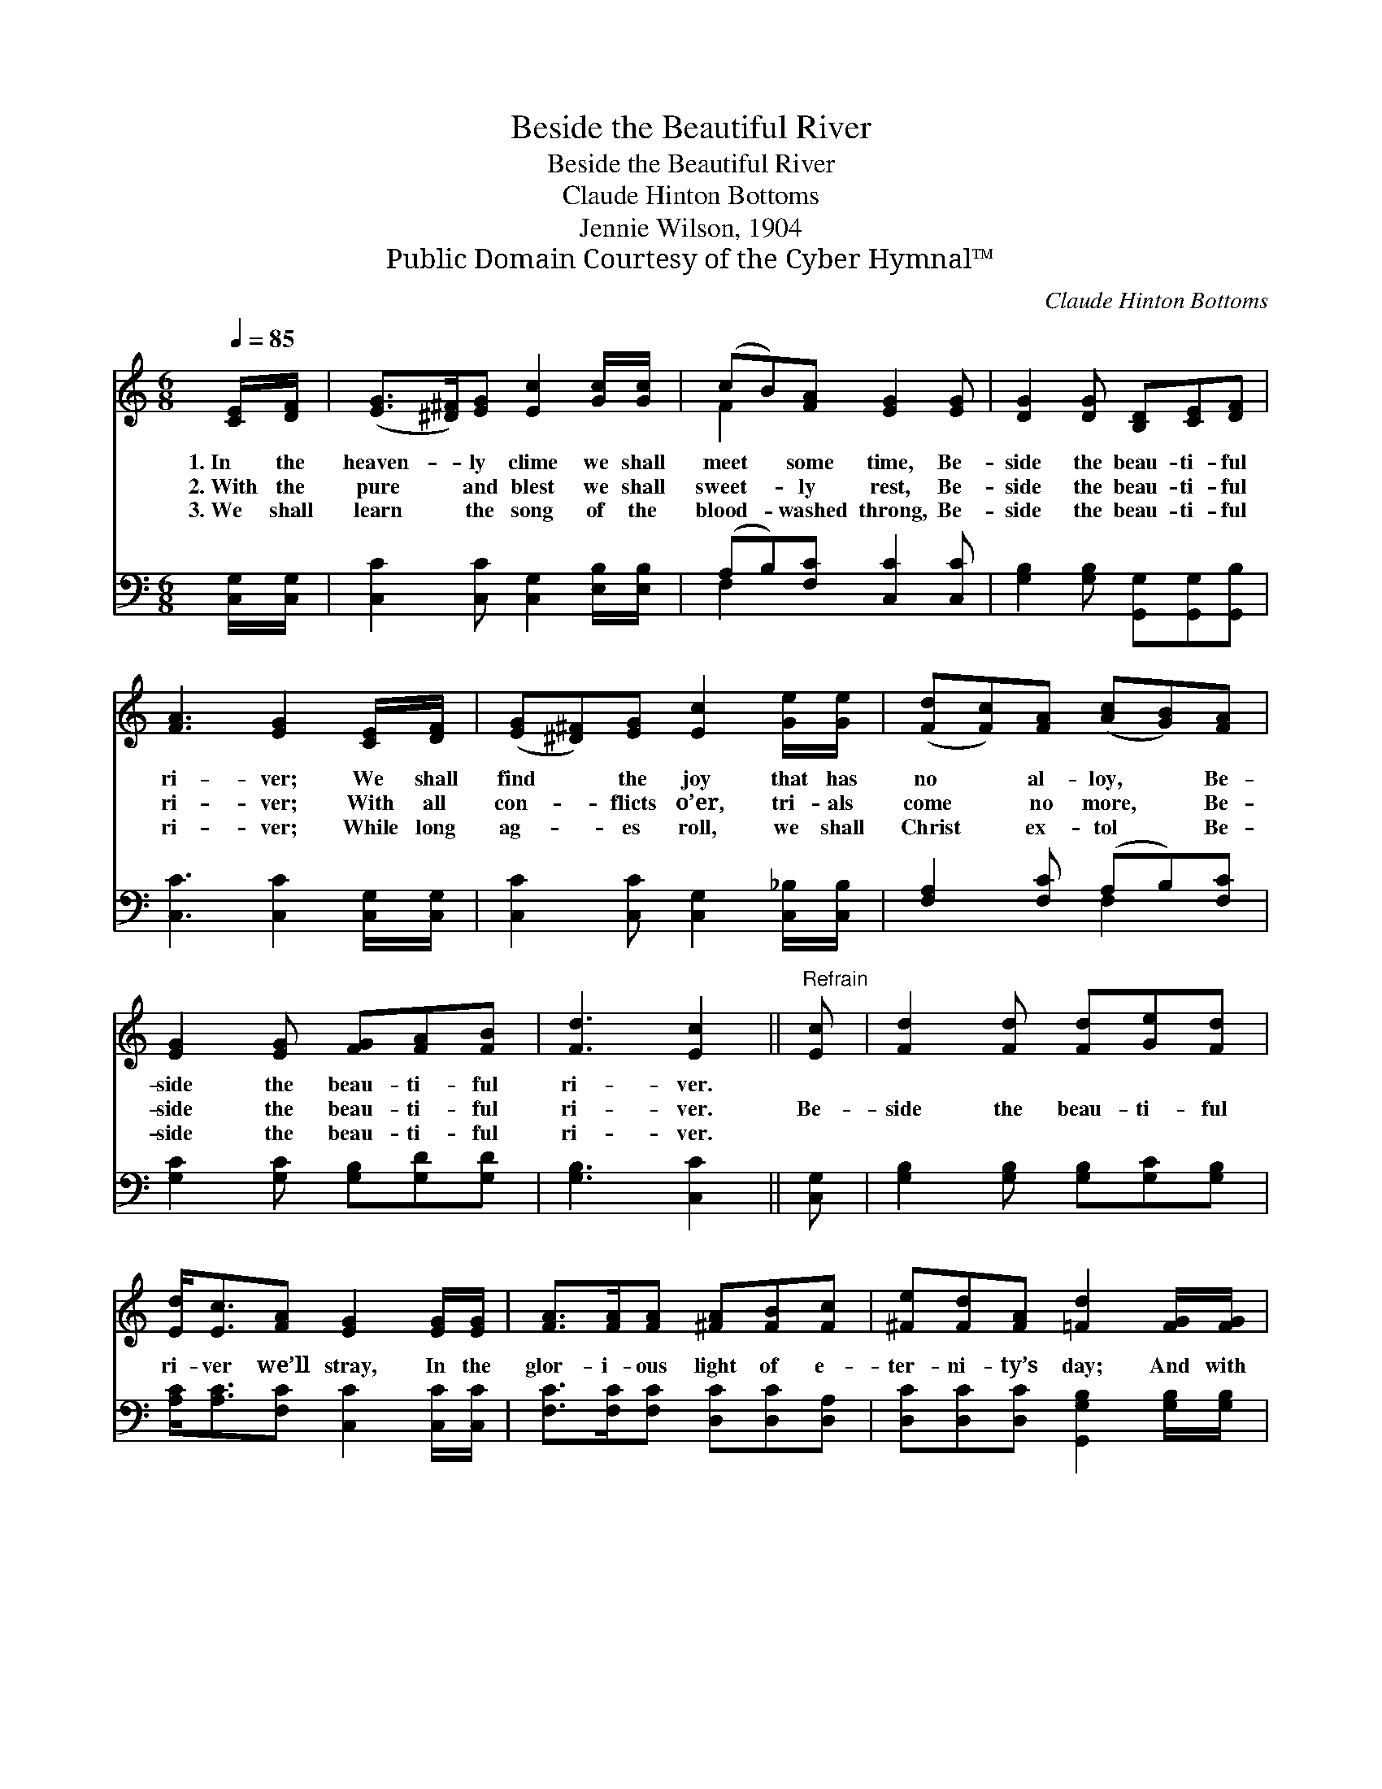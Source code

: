 X:1
T:Beside the Beautiful River
T:Beside the Beautiful River
T:Claude Hinton Bottoms
T:Jennie Wilson, 1904
T:Public Domain Courtesy of the Cyber Hymnal™
C:Claude Hinton Bottoms
Z:Public Domain
Z:Courtesy of the Cyber Hymnal™
%%score ( 1 2 ) ( 3 4 )
L:1/8
Q:1/4=85
M:6/8
K:C
V:1 treble 
V:2 treble 
V:3 bass 
V:4 bass 
V:1
 [CE]/[DF]/ | ([EG]>[^D^F])[EG] [Ec]2 [Gc]/[Gc]/ | (cB)[FA] [EG]2 [EG] | [DG]2 [DG] [B,D][CE][DF] | %4
w: 1.~In the|heaven- * ly clime we shall|meet * some time, Be-|side the beau- ti- ful|
w: 2.~With the|pure * and blest we shall|sweet- * ly rest, Be-|side the beau- ti- ful|
w: 3.~We shall|learn * the song of the|blood- * washed throng, Be-|side the beau- ti- ful|
 [FA]3 [EG]2 [CE]/[DF]/ | ([EG][^D^F])[EG] [Ec]2 [Ge]/[Ge]/ | ([Fd][Fc])[FA] ([Ac][GB])[FA] | %7
w: ri- ver; We shall|find * the joy that has|no * al- loy, * Be-|
w: ri- ver; With all|con- * flicts o’er, tri- als|come * no more, * Be-|
w: ri- ver; While long|ag- * es roll, we shall|Christ * ex- tol * Be-|
 [EG]2 [EG] [FG][FA][FB] | [Fd]3 [Ec]2 ||"^Refrain" [Ec] | [Fd]2 [Fd] [Fd][Ge][Fd] | %11
w: side the beau- ti- ful|ri- ver.|||
w: side the beau- ti- ful|ri- ver.|Be-|side the beau- ti- ful|
w: side the beau- ti- ful|ri- ver.|||
 [Ed]<[Ec][FA] [EG]2 [EG]/[EG]/ | [FA]>[FA][FA] [^FA][FB][Fc] | [^Fe][Fd][FA] [=Fd]2 [FG]/[FG]/ | %14
w: |||
w: ri- ver we’ll stray, In the|glor- i- ous light of e-|ter- ni- ty’s day; And with|
w: |||
 [Ec]>[Ec][Ec] [Ge][Gd][Ge] | [Ff][Ge][^Gd] ([Ac][=GB])[FA] | [EG]2 [EG] [FG][FA][FB] | %17
w: |||
w: saved ones we’ll praise our Re-|deem- er for aye, * Be-|side the beau- ti- ful|
w: |||
 [Fd]3 !fermata![Ec]6 |] %18
w: |
w: ri- ver.|
w: |
V:2
 x | x6 | F2 x4 | x6 | x6 | x6 | x6 | x6 | x5 || x | x6 | x6 | x6 | x6 | x6 | x6 | x6 | x9 |] %18
V:3
 [C,G,]/[C,G,]/ | [C,C]2 [C,C] [C,G,]2 [E,B,]/[E,B,]/ | (A,B,)[F,C] [C,C]2 [C,C] | %3
 [G,B,]2 [G,B,] [G,,G,][G,,G,][G,,B,] | [C,C]3 [C,C]2 [C,G,]/[C,G,]/ | %5
 [C,C]2 [C,C] [C,G,]2 [C,_B,]/[C,B,]/ | [F,A,]2 [F,C] (A,B,)[F,C] | [G,C]2 [G,C] [G,B,][G,D][G,D] | %8
 [G,B,]3 [C,C]2 || [C,G,] | [G,B,]2 [G,B,] [G,B,][G,C][G,B,] | %11
 [A,C]<[A,C][F,C] [C,C]2 [C,C]/[C,C]/ | [F,C]>[F,C][F,C] [D,C][D,C][D,A,] | %13
 [D,C][D,C][D,C] [G,,G,B,]2 [G,B,]/[G,B,]/ | [C,C]>[C,C][C,C] C[B,D][_B,C] | %15
 [A,C][G,C][E,B,] (A,B,)[F,C] | [G,C]2 [G,C] [G,B,][G,D][G,D] | [G,B,]3 !fermata![C,C]6 |] %18
V:4
 x | x6 | F,2 x4 | x6 | x6 | x6 | x3 F,2 x | x6 | x5 || x | x6 | x6 | x6 | x6 | x3 C x2 | %15
 x3 F,2 x | x6 | x9 |] %18

